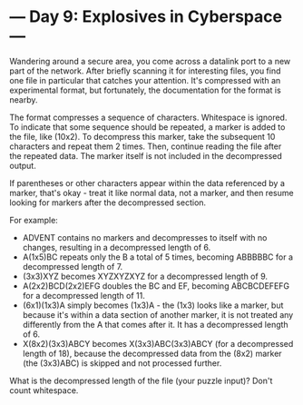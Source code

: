 * --- Day 9: Explosives in Cyberspace ---

   Wandering around a secure area, you come across a datalink port to a new
   part of the network. After briefly scanning it for interesting files, you
   find one file in particular that catches your attention. It's compressed
   with an experimental format, but fortunately, the documentation for the
   format is nearby.

   The format compresses a sequence of characters. Whitespace is ignored. To
   indicate that some sequence should be repeated, a marker is added to the
   file, like (10x2). To decompress this marker, take the subsequent 10
   characters and repeat them 2 times. Then, continue reading the file after
   the repeated data. The marker itself is not included in the decompressed
   output.

   If parentheses or other characters appear within the data referenced by a
   marker, that's okay - treat it like normal data, not a marker, and then
   resume looking for markers after the decompressed section.

   For example:

     * ADVENT contains no markers and decompresses to itself with no changes,
       resulting in a decompressed length of 6.
     * A(1x5)BC repeats only the B a total of 5 times, becoming ABBBBBC for a
       decompressed length of 7.
     * (3x3)XYZ becomes XYZXYZXYZ for a decompressed length of 9.
     * A(2x2)BCD(2x2)EFG doubles the BC and EF, becoming ABCBCDEFEFG for a
       decompressed length of 11.
     * (6x1)(1x3)A simply becomes (1x3)A - the (1x3) looks like a marker, but
       because it's within a data section of another marker, it is not
       treated any differently from the A that comes after it. It has a
       decompressed length of 6.
     * X(8x2)(3x3)ABCY becomes X(3x3)ABC(3x3)ABCY (for a decompressed length
       of 18), because the decompressed data from the (8x2) marker (the
       (3x3)ABC) is skipped and not processed further.

   What is the decompressed length of the file (your puzzle input)? Don't
   count whitespace.

